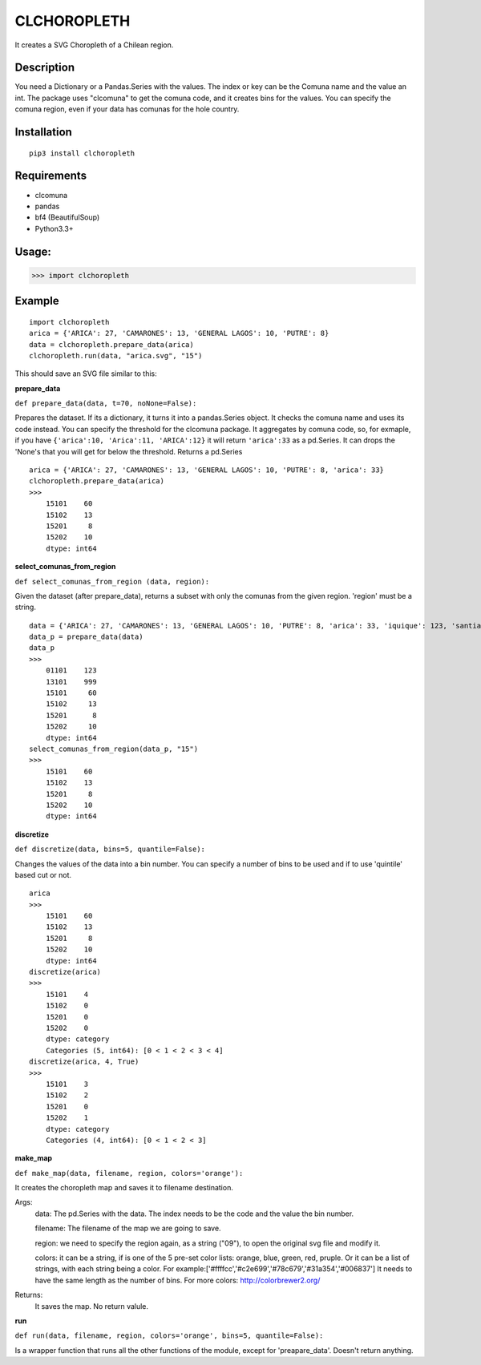 
CLCHOROPLETH
============

It creates a SVG Choropleth of a Chilean region. 

Description
-----------
You need a Dictionary or a Pandas.Series with the values. The index or key can be the Comuna name and the value an int. The package uses "clcomuna" to get the comuna code, and it creates bins for the values. You can specify the comuna region, even if your data has comunas for the hole country.

Installation
------------
::

    pip3 install clchoropleth

Requirements
------------

- clcomuna
- pandas
- bf4 (BeautifulSoup)
- Python3.3+

Usage:
------

>>> import clchoropleth

Example
-------

::

    import clchoropleth
    arica = {'ARICA': 27, 'CAMARONES': 13, 'GENERAL LAGOS': 10, 'PUTRE': 8}
    data = clchoropleth.prepare_data(arica)
    clchoropleth.run(data, "arica.svg", "15")

This should save an SVG file similar to this:

.. image:: arica.png


**prepare_data**

``def prepare_data(data, t=70, noNone=False):``

Prepares the dataset. If its a dictionary, it turns it into a pandas.Series object. 
It checks the comuna name and uses its code instead. You can specify the threshold for the clcomuna package. 
It aggregates by comuna code, so, for exmaple, if you have ``{'arica':10, 'Arica':11, 'ARICA':12}`` it will return ``'arica':33`` as a pd.Series.
It can drops the 'None's that you will get for below the threshold.
Returns a pd.Series

::

    arica = {'ARICA': 27, 'CAMARONES': 13, 'GENERAL LAGOS': 10, 'PUTRE': 8, 'arica': 33}
    clchoropleth.prepare_data(arica)
    >>>
        15101    60
        15102    13
        15201     8
        15202    10
        dtype: int64

**select_comunas_from_region**

``def select_comunas_from_region (data, region):``

Given the dataset (after prepare_data), returns a subset with only the comunas from the given region. 'region' must be a string.

::

    data = {'ARICA': 27, 'CAMARONES': 13, 'GENERAL LAGOS': 10, 'PUTRE': 8, 'arica': 33, 'iquique': 123, 'santiago': 999}
    data_p = prepare_data(data)
    data_p
    >>>
        01101    123
        13101    999
        15101     60
        15102     13
        15201      8
        15202     10
        dtype: int64
    select_comunas_from_region(data_p, "15")
    >>>
        15101    60
        15102    13
        15201     8
        15202    10
        dtype: int64


**discretize**

``def discretize(data, bins=5, quantile=False):``

Changes the values of the data into a bin number. You can specify a number of bins to be used and if to use 'quintile' based cut or not.
::

    arica
    >>>
        15101    60
        15102    13
        15201     8
        15202    10
        dtype: int64
    discretize(arica)
    >>>
        15101    4
        15102    0
        15201    0
        15202    0
        dtype: category
        Categories (5, int64): [0 < 1 < 2 < 3 < 4]
    discretize(arica, 4, True)
    >>>
        15101    3
        15102    2
        15201    0
        15202    1
        dtype: category
        Categories (4, int64): [0 < 1 < 2 < 3]

**make_map**

``def make_map(data, filename, region, colors='orange'):``

It creates the choropleth map and saves it to filename destination.

Args:
    data: The pd.Series with the data. The index needs to be the code and the value the bin number.
    
    filename: The filename of the map we are going to save.
    
    region: we need to specify the region again, as a string ("09"), to open the original svg file and modify it.
    
    colors: it can be a string, if is one of the 5 pre-set color lists:
    orange, blue, green, red, pruple. Or it can be a list of strings, with each string being a color. For example:['#ffffcc','#c2e699','#78c679','#31a354','#006837']
    It needs to have the same length as the number of bins.
    For more colors: http://colorbrewer2.org/

Returns:
    It saves the map. No return valule.


**run**

``def run(data, filename, region, colors='orange', bins=5, quantile=False):``

Is a wrapper function that runs all the other functions of the module, except for 'preapare_data'. Doesn't return anything.

